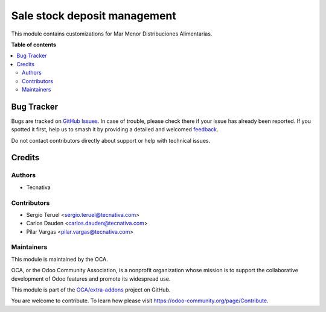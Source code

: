 =============================
Sale stock deposit management
=============================

.. 
   !!!!!!!!!!!!!!!!!!!!!!!!!!!!!!!!!!!!!!!!!!!!!!!!!!!!
   !! This file is generated by oca-gen-addon-readme !!
   !! changes will be overwritten.                   !!
   !!!!!!!!!!!!!!!!!!!!!!!!!!!!!!!!!!!!!!!!!!!!!!!!!!!!
   !! source digest: sha256:8f7183335968eef8b1334ed2329a86611c512e5e62281eedb6d12a0c817ae5c0
   !!!!!!!!!!!!!!!!!!!!!!!!!!!!!!!!!!!!!!!!!!!!!!!!!!!!

.. |badge1| image:: https://img.shields.io/badge/maturity-Beta-yellow.png
    :target: https://odoo-community.org/page/development-status
    :alt: Beta
.. |badge2| image:: https://img.shields.io/badge/licence-AGPL--3-blue.png
    :target: http://www.gnu.org/licenses/agpl-3.0-standalone.html
    :alt: License: AGPL-3
.. |badge3| image:: https://img.shields.io/badge/github-OCA%2Fextra--addons-lightgray.png?logo=github
    :target: https://github.com/OCA/extra-addons/tree/15.0/sale_stock_deposit_mgmt
    :alt: OCA/extra-addons
.. |badge4| image:: https://img.shields.io/badge/weblate-Translate%20me-F47D42.png
    :target: https://translation.odoo-community.org/projects/extra-addons-15-0/extra-addons-15-0-sale_stock_deposit_mgmt
    :alt: Translate me on Weblate
.. |badge5| image:: https://img.shields.io/badge/runboat-Try%20me-875A7B.png
    :target: https://runboat.odoo-community.org/webui/builds.html?repo=OCA/extra-addons&target_branch=15.0
    :alt: Try me on Runboat

|badge1| |badge2| |badge3| |badge4| |badge5|

This module contains customizations for Mar Menor Distribuciones Alimentarias.

**Table of contents**

.. contents::
   :local:

Bug Tracker
===========

Bugs are tracked on `GitHub Issues <https://github.com/OCA/extra-addons/issues>`_.
In case of trouble, please check there if your issue has already been reported.
If you spotted it first, help us to smash it by providing a detailed and welcomed
`feedback <https://github.com/OCA/extra-addons/issues/new?body=module:%20sale_stock_deposit_mgmt%0Aversion:%2015.0%0A%0A**Steps%20to%20reproduce**%0A-%20...%0A%0A**Current%20behavior**%0A%0A**Expected%20behavior**>`_.

Do not contact contributors directly about support or help with technical issues.

Credits
=======

Authors
~~~~~~~

* Tecnativa

Contributors
~~~~~~~~~~~~

* Sergio Teruel <sergio.teruel@tecnativa.com>
* Carlos Dauden <carlos.dauden@tecnativa.com>
* Pilar Vargas <pilar.vargas@tecnativa.com>

Maintainers
~~~~~~~~~~~

This module is maintained by the OCA.

.. image:: https://odoo-community.org/logo.png
   :alt: Odoo Community Association
   :target: https://odoo-community.org

OCA, or the Odoo Community Association, is a nonprofit organization whose
mission is to support the collaborative development of Odoo features and
promote its widespread use.

This module is part of the `OCA/extra-addons <https://github.com/OCA/extra-addons/tree/15.0/sale_stock_deposit_mgmt>`_ project on GitHub.

You are welcome to contribute. To learn how please visit https://odoo-community.org/page/Contribute.
